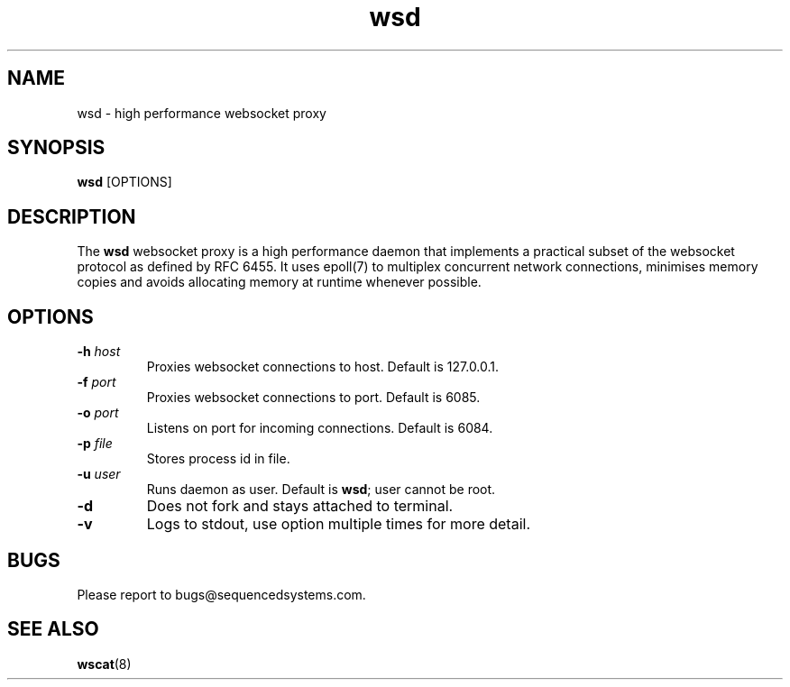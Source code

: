 .TH wsd 8 "August 12th, 2017" 0.2
.SH NAME
wsd \- high performance websocket proxy
.SH SYNOPSIS
.SP
.B wsd
[OPTIONS]
.SH DESCRIPTION
The
.B wsd
websocket proxy is a high performance daemon that implements a practical subset of the websocket protocol as defined by RFC 6455. It uses epoll(7) to multiplex concurrent network connections, minimises memory copies and avoids allocating memory at runtime whenever possible. 
.SH OPTIONS
.TP
.BI \-h " host"
Proxies websocket connections to host. Default is 127.0.0.1.
.TP
.BI \-f " port"
Proxies websocket connections to port. Default is 6085.
.TP
.BI \-o " port"
Listens on port for incoming connections. Default is 6084.
.TP
.BI \-p " file"
Stores process id in file.
.TP
.BI \-u " user"
Runs daemon as user. Default is \fBwsd\fR; user cannot be root.
.TP
.B \-d
Does not fork and stays attached to terminal.
.TP
.B \-v
Logs to stdout, use option multiple times for more detail.
.SH BUGS
Please report to bugs@sequencedsystems.com.
.SH "SEE ALSO"
.BR wscat (8)
